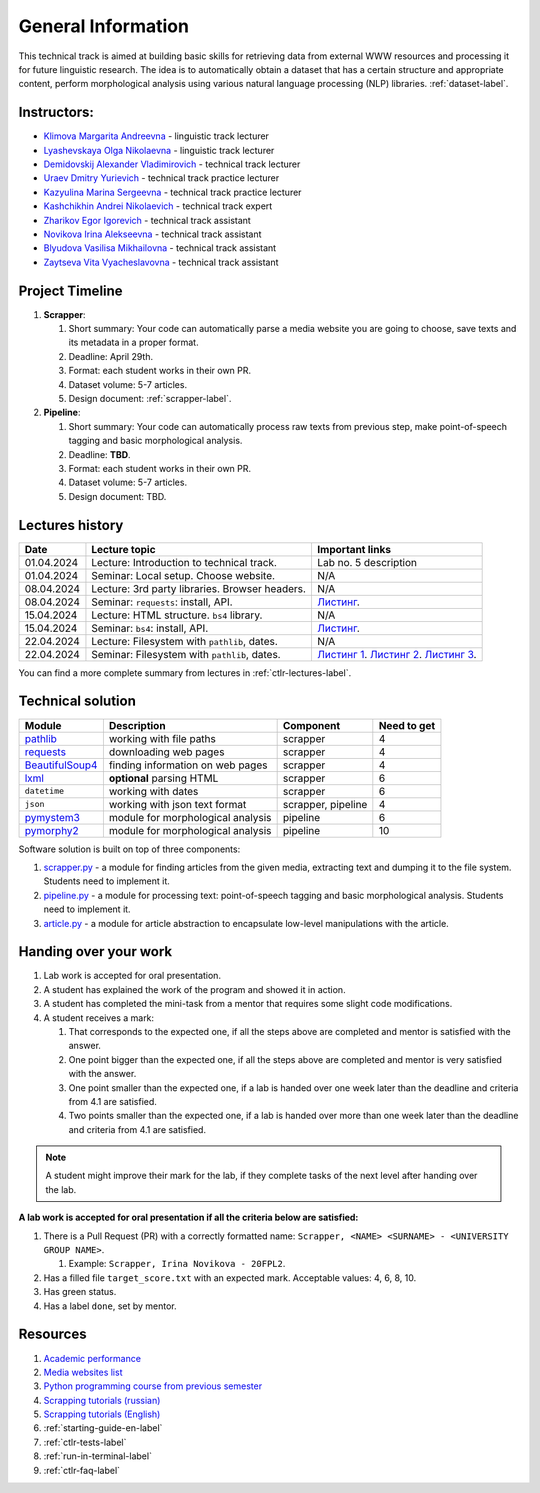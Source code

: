 General Information
===================

This technical track is aimed at building basic skills for retrieving
data from external WWW resources and processing it for future linguistic
research. The idea is to automatically obtain a dataset that has a
certain structure and appropriate content, perform morphological
analysis using various natural language processing (NLP) libraries.
:ref:`dataset-label`.

Instructors:
------------

-  `Klimova Margarita Andreevna <https://www.hse.ru/org/persons/91748436>`__ -
   linguistic track lecturer
-  `Lyashevskaya Olga Nikolaevna <https://www.hse.ru/staff/olesar>`__ -
   linguistic track lecturer
-  `Demidovskij Alexander
   Vladimirovich <https://www.hse.ru/staff/demidovs#sci>`__ - technical
   track lecturer
-  `Uraev Dmitry Yurievich <https://www.hse.ru/org/persons/208529395>`__ -
   technical track practice lecturer
-  `Kazyulina Marina Sergeevna <https://www.hse.ru/org/persons/305083659>`__ -
   technical track practice lecturer
-  `Kashchikhin Andrei Nikolaevich <https://github.com/WhiteJaeger>`__ -
   technical track expert
-  `Zharikov Egor Igorevich <https://t.me/godb0i>`__ - technical track
   assistant
-  `Novikova Irina Alekseevna <https://t.me/iriinnnaaaaa>`__ - technical
   track assistant
-  `Blyudova Vasilisa Mikhailovna <https://t.me/Vasilisa282>`__ -
   technical track assistant
-  `Zaytseva Vita Vyacheslavovna <https://t.me/v_ttec>`__ - technical
   track assistant

Project Timeline
----------------

1. **Scrapper**:

   1. Short summary: Your code can automatically parse a media website
      you are going to choose, save texts and its metadata in a proper
      format.
   2. Deadline: April 29th.
   3. Format: each student works in their own PR.
   4. Dataset volume: 5-7 articles.
   5. Design document: :ref:`scrapper-label`.

2. **Pipeline**:

   1. Short summary: Your code can automatically process raw texts from
      previous step, make point-of-speech tagging and basic
      morphological analysis.
   2. Deadline: **TBD**.
   3. Format: each student works in their own PR.
   4. Dataset volume: 5-7 articles.
   5. Design document: TBD.

Lectures history
----------------

+------------+---------------------+--------------------------------------------+
| Date       | Lecture topic       | Important links                            |
+============+=====================+============================================+
| 01.04.2024 | Lecture:            | Lab no. 5 description                      |
|            | Introduction to     |                                            |
|            | technical track.    |                                            |
+------------+---------------------+--------------------------------------------+
| 01.04.2024 | Seminar: Local      | N/A                                        |
|            | setup. Choose       |                                            |
|            | website.            |                                            |
+------------+---------------------+--------------------------------------------+
| 08.04.2024 | Lecture: 3rd party  | N/A                                        |
|            | libraries. Browser  |                                            |
|            | headers.            |                                            |
+------------+---------------------+--------------------------------------------+
| 08.04.2024 | Seminar:            | `Листинг <https://github.com/fipl-hse/     |
|            | ``requests``:       | 2023-2-level-ctlr/blob/main/seminars/      |
|            | install, API.       | seminar_04_08_2024/try_requests.py>`__.    |
+------------+---------------------+--------------------------------------------+
| 15.04.2024 | Lecture: HTML       | N/A                                        |
|            | structure. ``bs4``  |                                            |
|            | library.            |                                            |
+------------+---------------------+--------------------------------------------+
| 15.04.2024 | Seminar:            | `Листинг <https://github.com/fipl-hse/     |
|            | ``bs4``:            | 2023-2-level-ctlr/blob/main/seminars/      |
|            | install, API.       | seminar_04_15_2024/try_bs.py>`__.          |
+------------+---------------------+--------------------------------------------+
| 22.04.2024 | Lecture: Filesystem | N/A                                        |
|            | with ``pathlib``,   |                                            |
|            | dates.              |                                            |
+------------+---------------------+--------------------------------------------+
| 22.04.2024 | Seminar:            | `Листинг 1 <https://github.com/fipl-hse/   |
|            | Filesystem with     | 2023-2-level-ctlr/blob/main/seminars/      |
|            | ``pathlib``, dates. | seminar_04_22_2024/try_fs.py>`__.          |
|            |                     | `Листинг 2 <https://github.com/fipl-hse/   |
|            |                     | 2023-2-level-ctlr/blob/main/seminars/      |
|            |                     | seminar_04_22_2024/try_json.py>`__.        |
|            |                     | `Листинг 3 <https://github.com/fipl-hse/   |
|            |                     | 2023-2-level-ctlr/blob/main/seminars/      |
|            |                     | seminar_04_22_2024/try_dates.py>`__.       |
+------------+---------------------+--------------------------------------------+

You can find a more complete summary from lectures in :ref:`ctlr-lectures-label`.

Technical solution
------------------

+-----------------------+---------------------------+--------------+---------+
| Module                | Description               | Component    | Need to |
|                       |                           |              | get     |
+=======================+===========================+==============+=========+
| `pathlib              | working with file paths   | scrapper     | 4       |
| <https://pypi.org     |                           |              |         |
| /project/pathlib/>`__ |                           |              |         |
+-----------------------+---------------------------+--------------+---------+
| `requests <https://   | downloading web pages     | scrapper     | 4       |
| pypi.org/project/reque|                           |              |         |
| sts/2.25.1/>`__       |                           |              |         |
+-----------------------+---------------------------+--------------+---------+
| `BeautifulSoup4       | finding information on    | scrapper     | 4       |
| <https://pypi.org     | web pages                 |              |         |
| /project/beautifulso  |                           |              |         |
| up4/4.11.1/>`__       |                           |              |         |
+-----------------------+---------------------------+--------------+---------+
| `lxml <https://pypi.  | **optional** parsing HTML | scrapper     | 6       |
| org/project/lxml/>`__ |                           |              |         |
+-----------------------+---------------------------+--------------+---------+
| ``datetime``          | working with dates        | scrapper     | 6       |
+-----------------------+---------------------------+--------------+---------+
| ``json``              | working with json text    | scrapper,    | 4       |
|                       | format                    | pipeline     |         |
+-----------------------+---------------------------+--------------+---------+
| `pymystem3 <https://  | module for morphological  | pipeline     | 6       |
| pypi.org/project      | analysis                  |              |         |
| /pymystem3/>`__       |                           |              |         |
+-----------------------+---------------------------+--------------+---------+
| `pymorphy2 <https://p | module for morphological  | pipeline     | 10      |
| ypi.org/project       | analysis                  |              |         |
| /pymorphy2/>`__       |                           |              |         |
+-----------------------+---------------------------+--------------+---------+

Software solution is built on top of three components:

1. `scrapper.py <https://github.com/fipl-hse/2023-2-level-ctlr/blob/main/lab_5_scrapper/scrapper.py>`__
   - a module for finding articles from the given media, extracting text and dumping it to
   the file system. Students need to implement it.
2. `pipeline.py <https://github.com/fipl-hse/2023-2-level-ctlr/blob/main/lab_6_pipeline/pipeline.py>`__
   - a module for processing text: point-of-speech tagging and basic
   morphological analysis. Students need to implement it.
3. `article.py <https://github.com/fipl-hse/2023-2-level-ctlr/blob/main/core_utils/article/article.py>`__
   - a module for article abstraction to encapsulate low-level manipulations with the article.

Handing over your work
----------------------

1. Lab work is accepted for oral presentation.
2. A student has explained the work of the program and showed it in
   action.
3. A student has completed the mini-task from a mentor that requires some
   slight code modifications.
4. A student receives a mark:

   1. That corresponds to the expected one, if all the steps above are
      completed and mentor is satisfied with the answer.
   2. One point bigger than the expected one, if all the steps above are
      completed and mentor is very satisfied with the answer.
   3. One point smaller than the expected one, if a lab is handed over
      one week later than the deadline and criteria from 4.1 are
      satisfied.
   4. Two points smaller than the expected one, if a lab is handed over
      more than one week later than the deadline and criteria from 4.1
      are satisfied.

.. note:: A student might improve their mark for the lab, if they
          complete tasks of the next level after handing over the lab.

**A lab work is accepted for oral presentation if all the criteria below
are satisfied:**

1. There is a Pull Request (PR) with a correctly formatted name:
   ``Scrapper, <NAME> <SURNAME> - <UNIVERSITY GROUP NAME>``.

   1. Example: ``Scrapper, Irina Novikova - 20FPL2``.

2. Has a filled file ``target_score.txt`` with an expected mark.
   Acceptable values: 4, 6, 8, 10.
3. Has green status.
4. Has a label ``done``, set by mentor.

Resources
---------

1. `Academic performance
   <https://docs.google.com/spreadsheets/d/1DGxzwFYhJUIYHq13LMqA756tQD0sBP0_V0jt4KMaAZ0/edit#gid=0>`__
2. `Media websites list
   <https://docs.google.com/spreadsheets/d/1r-VN2oZVwhZ6CbA8gRbNRTCkUOHvef5yzm3ElxqL6bo/edit#gid=0>`__
3. `Python programming course from previous semester
   <https://github.com/fipl-hse/2023-2-level-labs>`__
4. `Scrapping tutorials (russian) <https://youtu.be/7hn1_t2ZtJQ>`__
5. `Scrapping tutorials (English)
   <https://www.youtube.com/playlist?list=PL1jK3K11NINiOn4DdIDVdyQpcU3kaNxl0>`__
6. :ref:`starting-guide-en-label`
7. :ref:`ctlr-tests-label`
8. :ref:`run-in-terminal-label`
9. :ref:`ctlr-faq-label`
